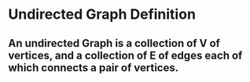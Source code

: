 * Undirected Graph Definition
** An undirected Graph is a collection of V of vertices, and a collection of E of edges each of which connects a pair of vertices.
